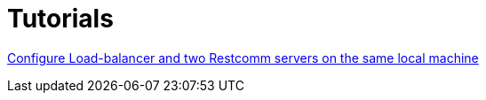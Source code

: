 = Tutorials

link:http://documentation.telestax.com/connect/tutorials/high-availability/Load-balancer_two_Restcomm_servers.html[Configure Load-balancer and two Restcomm servers on the same local machine]
